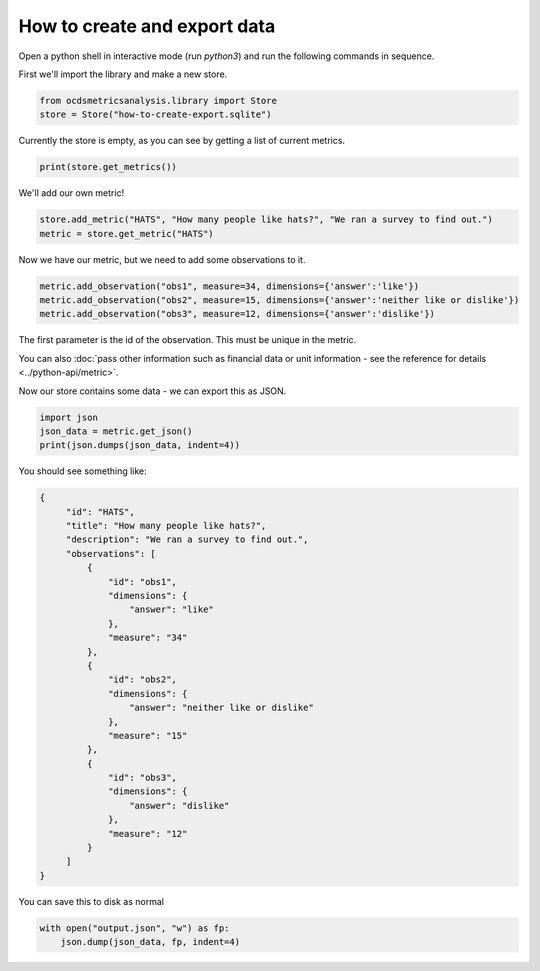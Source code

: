 How to create and export data
=============================

Open a python shell in interactive mode (run `python3`) and run the following commands in sequence.


First we'll import the library and make a new store.

.. code-block:: python

    from ocdsmetricsanalysis.library import Store
    store = Store("how-to-create-export.sqlite")

Currently the store is empty, as you can see by getting a list of current metrics.

.. code-block:: python

   print(store.get_metrics())

We'll add our own metric!

.. code-block:: python

   store.add_metric("HATS", "How many people like hats?", "We ran a survey to find out.")
   metric = store.get_metric("HATS")


Now we have our metric, but we need to add some observations to it.

.. code-block:: python

   metric.add_observation("obs1", measure=34, dimensions={'answer':'like'})
   metric.add_observation("obs2", measure=15, dimensions={'answer':'neither like or dislike'})
   metric.add_observation("obs3", measure=12, dimensions={'answer':'dislike'})

The first parameter is the id of the observation. This must be unique in the metric.

You can also :doc:`pass other information such as financial data or unit information - see the reference for details <../python-api/metric>`.

Now our store contains some data - we can export this as JSON.

.. code-block:: python

    import json
    json_data = metric.get_json()
    print(json.dumps(json_data, indent=4))

You should see something like:


.. code-block:: json

   {
        "id": "HATS",
        "title": "How many people like hats?",
        "description": "We ran a survey to find out.",
        "observations": [
            {
                "id": "obs1",
                "dimensions": {
                    "answer": "like"
                },
                "measure": "34"
            },
            {
                "id": "obs2",
                "dimensions": {
                    "answer": "neither like or dislike"
                },
                "measure": "15"
            },
            {
                "id": "obs3",
                "dimensions": {
                    "answer": "dislike"
                },
                "measure": "12"
            }
        ]
   }

You can save this to disk as normal


.. code-block:: python


   with open("output.json", "w") as fp:
       json.dump(json_data, fp, indent=4)
